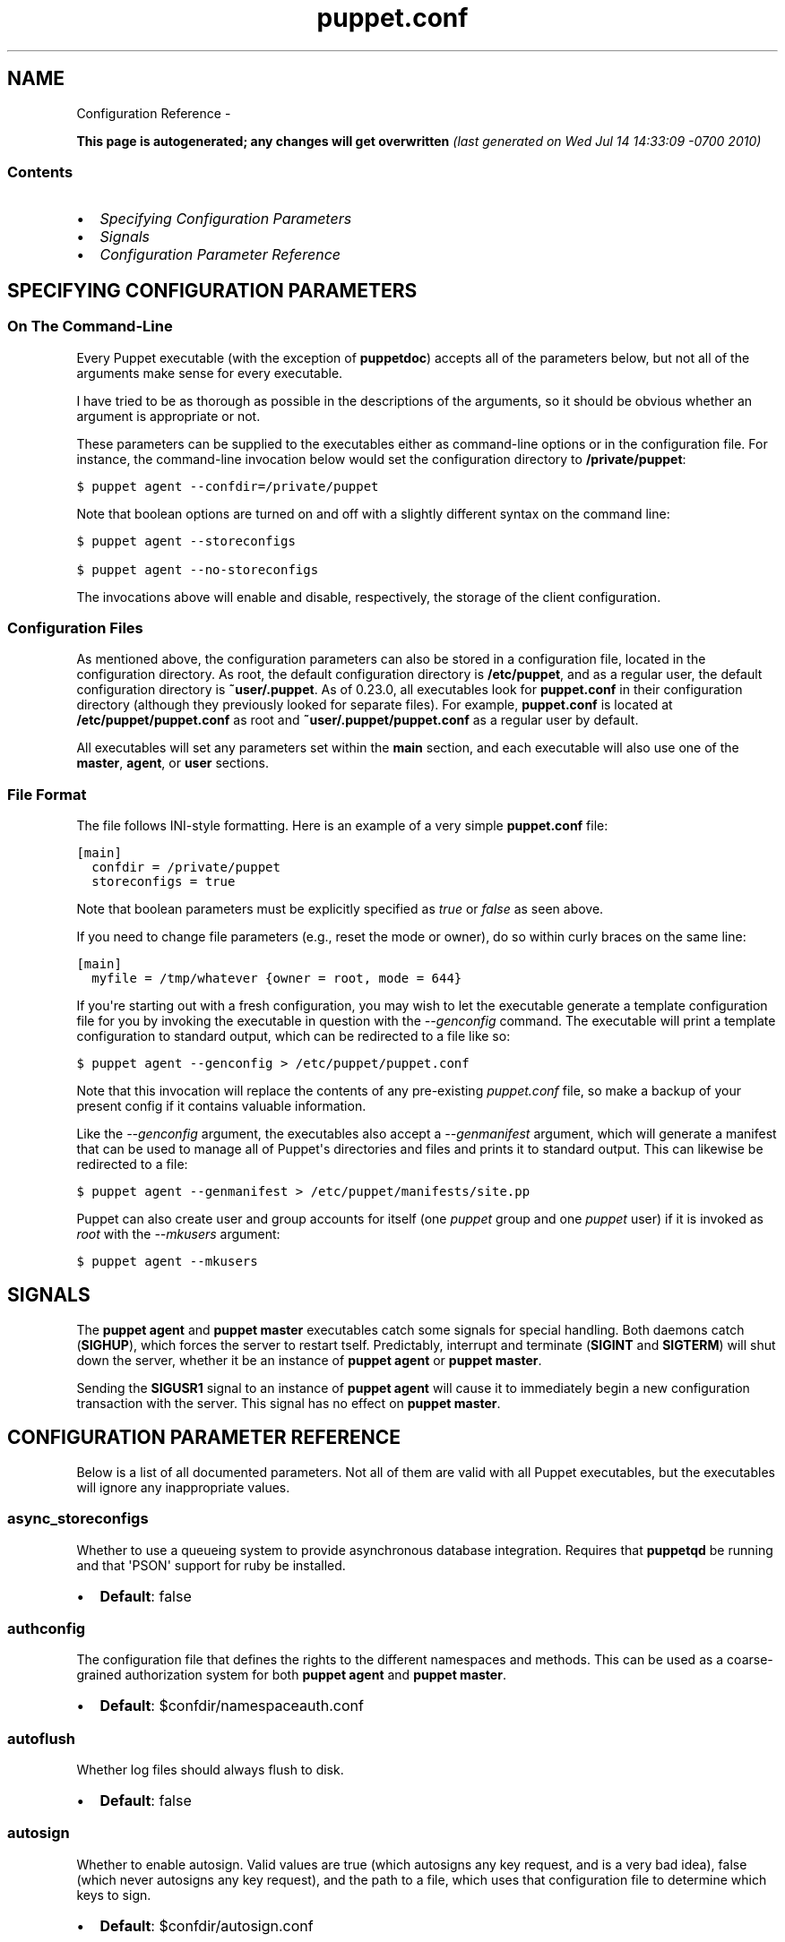 .TH puppet.conf 5 "" "" ""
.SH NAME
Configuration Reference \- 
.\" Man page generated from reStructeredText.
.
.sp
\fBThis page is autogenerated; any changes will get overwritten\fP \fI(last generated on Wed Jul 14 14:33:09 \-0700 2010)\fP
.SS Contents
.INDENT 0.0
.IP \(bu 2
.
\fI\%Specifying Configuration Parameters\fP
.IP \(bu 2
.
\fI\%Signals\fP
.IP \(bu 2
.
\fI\%Configuration Parameter Reference\fP
.UNINDENT
.SH SPECIFYING CONFIGURATION PARAMETERS
.SS On The Command\-Line
.sp
Every Puppet executable (with the exception of \fBpuppetdoc\fP) accepts all of
the parameters below, but not all of the arguments make sense for every executable.
.sp
I have tried to be as thorough as possible in the descriptions of the
arguments, so it should be obvious whether an argument is appropriate or not.
.sp
These parameters can be supplied to the executables either as command\-line
options or in the configuration file.  For instance, the command\-line
invocation below would set the configuration directory to \fB/private/puppet\fP:
.sp
.nf
.ft C
$ puppet agent \-\-confdir=/private/puppet
.ft P
.fi
.sp
Note that boolean options are turned on and off with a slightly different
syntax on the command line:
.sp
.nf
.ft C
$ puppet agent \-\-storeconfigs

$ puppet agent \-\-no\-storeconfigs
.ft P
.fi
.sp
The invocations above will enable and disable, respectively, the storage of
the client configuration.
.SS Configuration Files
.sp
As mentioned above, the configuration parameters can also be stored in a
configuration file, located in the configuration directory.  As root, the
default configuration directory is \fB/etc/puppet\fP, and as a regular user, the
default configuration directory is \fB~user/.puppet\fP.  As of 0.23.0, all
executables look for \fBpuppet.conf\fP in their configuration directory
(although they previously looked for separate files).  For example,
\fBpuppet.conf\fP is located at \fB/etc/puppet/puppet.conf\fP as root and
\fB~user/.puppet/puppet.conf\fP as a regular user by default.
.sp
All executables will set any parameters set within the \fBmain\fP section,
and each executable will also use one of the \fBmaster\fP, \fBagent\fP, or
\fBuser\fP sections.
.SS File Format
.sp
The file follows INI\-style formatting.  Here is an example of a very simple
\fBpuppet.conf\fP file:
.sp
.nf
.ft C
[main]
  confdir = /private/puppet
  storeconfigs = true
.ft P
.fi
.sp
Note that boolean parameters must be explicitly specified as \fItrue\fP or
\fIfalse\fP as seen above.
.sp
If you need to change file parameters (e.g., reset the mode or owner), do
so within curly braces on the same line:
.sp
.nf
.ft C
[main]
  myfile = /tmp/whatever {owner = root, mode = 644}
.ft P
.fi
.sp
If you\(aqre starting out with a fresh configuration, you may wish to let
the executable generate a template configuration file for you by invoking
the executable in question with the \fI\-\-genconfig\fP command.  The executable
will print a template configuration to standard output, which can be
redirected to a file like so:
.sp
.nf
.ft C
$ puppet agent \-\-genconfig > /etc/puppet/puppet.conf
.ft P
.fi
.sp
Note that this invocation will replace the contents of any pre\-existing
\fIpuppet.conf\fP file, so make a backup of your present config if it contains
valuable information.
.sp
Like the \fI\-\-genconfig\fP argument, the executables also accept a \fI\-\-genmanifest\fP
argument, which will generate a manifest that can be used to manage all of
Puppet\(aqs directories and files and prints it to standard output.  This can
likewise be redirected to a file:
.sp
.nf
.ft C
$ puppet agent \-\-genmanifest > /etc/puppet/manifests/site.pp
.ft P
.fi
.sp
Puppet can also create user and group accounts for itself (one \fIpuppet\fP group
and one \fIpuppet\fP user) if it is invoked as \fIroot\fP with the \fI\-\-mkusers\fP argument:
.sp
.nf
.ft C
$ puppet agent \-\-mkusers
.ft P
.fi
.SH SIGNALS
.sp
The \fBpuppet agent\fP and \fBpuppet master\fP executables catch some signals for special
handling.  Both daemons catch (\fBSIGHUP\fP), which forces the server to restart
tself.  Predictably, interrupt and terminate (\fBSIGINT\fP and \fBSIGTERM\fP) will shut
down the server, whether it be an instance of \fBpuppet agent\fP or \fBpuppet master\fP.
.sp
Sending the \fBSIGUSR1\fP signal to an instance of \fBpuppet agent\fP will cause it to
immediately begin a new configuration transaction with the server.  This
signal has no effect on \fBpuppet master\fP.
.SH CONFIGURATION PARAMETER REFERENCE
.sp
Below is a list of all documented parameters.  Not all of them are valid with all
Puppet executables, but the executables will ignore any inappropriate values.
.SS async_storeconfigs
.sp
Whether to use a queueing system to provide asynchronous database integration. Requires that \fBpuppetqd\fP be running and that \(aqPSON\(aq support for ruby be installed.
.INDENT 0.0
.IP \(bu 2
.
\fBDefault\fP: false
.UNINDENT
.SS authconfig
.sp
The configuration file that defines the rights to the different namespaces and methods.  This can be used as a coarse\-grained authorization system for both \fBpuppet agent\fP and \fBpuppet master\fP.
.INDENT 0.0
.IP \(bu 2
.
\fBDefault\fP: $confdir/namespaceauth.conf
.UNINDENT
.SS autoflush
.sp
Whether log files should always flush to disk.
.INDENT 0.0
.IP \(bu 2
.
\fBDefault\fP: false
.UNINDENT
.SS autosign
.sp
Whether to enable autosign.  Valid values are true (which autosigns any key request, and is a very bad idea), false (which never autosigns any key request), and the path to a file, which uses that configuration file to determine which keys to sign.
.INDENT 0.0
.IP \(bu 2
.
\fBDefault\fP: $confdir/autosign.conf
.UNINDENT
.SS bindaddress
.sp
The address a listening server should bind to.  Mongrel servers default to 127.0.0.1 and WEBrick defaults to 0.0.0.0.
.SS bucketdir
.sp
Where FileBucket files are stored.
.INDENT 0.0
.IP \(bu 2
.
\fBDefault\fP: $vardir/bucket
.UNINDENT
.SS ca
.sp
Wether the master should function as a certificate authority.
.INDENT 0.0
.IP \(bu 2
.
\fBDefault\fP: true
.UNINDENT
.SS ca_days
.sp
How long a certificate should be valid. This parameter is deprecated, use ca_ttl instead
.SS ca_md
.sp
The type of hash used in certificates.
.INDENT 0.0
.IP \(bu 2
.
\fBDefault\fP: md5
.UNINDENT
.SS ca_name
.sp
The name to use the Certificate Authority certificate.
.INDENT 0.0
.IP \(bu 2
.
\fBDefault\fP: $certname
.UNINDENT
.SS ca_port
.sp
The port to use for the certificate authority.
.INDENT 0.0
.IP \(bu 2
.
\fBDefault\fP: $masterport
.UNINDENT
.SS ca_server
.sp
The server to use for certificate authority requests.  It\(aqs a separate server because it cannot and does not need to horizontally scale.
.INDENT 0.0
.IP \(bu 2
.
\fBDefault\fP: $server
.UNINDENT
.SS ca_ttl
.sp
The default TTL for new certificates; valid values must be an integer, optionally followed by one of the units \(aqy\(aq (years of 365 days), \(aqd\(aq (days), \(aqh\(aq (hours), or \(aqs\(aq (seconds). The unit defaults to seconds. If this parameter is set, ca_days is ignored. Examples are \(aq3600\(aq (one hour) and \(aq1825d\(aq, which is the same as \(aq5y\(aq (5 years)
.INDENT 0.0
.IP \(bu 2
.
\fBDefault\fP: 5y
.UNINDENT
.SS cacert
.sp
The CA certificate.
.INDENT 0.0
.IP \(bu 2
.
\fBDefault\fP: $cadir/ca_crt.pem
.UNINDENT
.SS cacrl
.sp
The certificate revocation list (CRL) for the CA. Will be used if present but otherwise ignored.
.INDENT 0.0
.IP \(bu 2
.
\fBDefault\fP: $cadir/ca_crl.pem
.UNINDENT
.SS cadir
.sp
The root directory for the certificate authority.
.INDENT 0.0
.IP \(bu 2
.
\fBDefault\fP: $ssldir/ca
.UNINDENT
.SS cakey
.sp
The CA private key.
.INDENT 0.0
.IP \(bu 2
.
\fBDefault\fP: $cadir/ca_key.pem
.UNINDENT
.SS capass
.sp
Where the CA stores the password for the private key
.INDENT 0.0
.IP \(bu 2
.
\fBDefault\fP: $caprivatedir/ca.pass
.UNINDENT
.SS caprivatedir
.sp
Where the CA stores private certificate information.
.INDENT 0.0
.IP \(bu 2
.
\fBDefault\fP: $cadir/private
.UNINDENT
.SS capub
.sp
The CA public key.
.INDENT 0.0
.IP \(bu 2
.
\fBDefault\fP: $cadir/ca_pub.pem
.UNINDENT
.SS catalog_format
.sp
(Deprecated for \(aqpreferred_serialization_format\(aq) What format to use to dump the catalog.  Only supports \(aqmarshal\(aq and \(aqyaml\(aq.  Only matters on the client, since it asks the server for a specific format.
.SS catalog_terminus
.sp
Where to get node catalogs.  This is useful to change if, for instance, you\(aqd like to pre\-compile catalogs and store them in memcached or some other easily\-accessed store.
.INDENT 0.0
.IP \(bu 2
.
\fBDefault\fP: compiler
.UNINDENT
.SS cert_inventory
.sp
A Complete listing of all certificates
.INDENT 0.0
.IP \(bu 2
.
\fBDefault\fP: $cadir/inventory.txt
.UNINDENT
.SS certdir
.sp
The certificate directory.
.INDENT 0.0
.IP \(bu 2
.
\fBDefault\fP: $ssldir/certs
.UNINDENT
.SS certdnsnames
.sp
The DNS names on the Server certificate as a colon\-separated list. If it\(aqs anything other than an empty string, it will be used as an alias in the created certificate.  By default, only the server gets an alias set up, and only for \(aqpuppet\(aq.
.SS certificate_revocation
.sp
Whether certificate revocation should be supported by downloading a Certificate Revocation List (CRL) to all clients.  If enabled, CA chaining will almost definitely not work.
.INDENT 0.0
.IP \(bu 2
.
\fBDefault\fP: true
.UNINDENT
.SS certname
.sp
The name to use when handling certificates.  Defaults to the fully qualified domain name.
.INDENT 0.0
.IP \(bu 2
.
\fBDefault\fP: pelin.lovedthanlost.net
.UNINDENT
.SS classfile
.sp
The file in which puppet agent stores a list of the classes associated with the retrieved configuration.  Can be loaded in the separate \fBpuppet\fP executable using the \fB\-\-loadclasses\fP option.
.INDENT 0.0
.IP \(bu 2
.
\fBDefault\fP: $statedir/classes.txt
.UNINDENT
.SS client_datadir
.sp
The directory in which serialized data is stored on the client.
.INDENT 0.0
.IP \(bu 2
.
\fBDefault\fP: $vardir/client_data
.UNINDENT
.SS clientbucketdir
.sp
Where FileBucket files are stored locally.
.INDENT 0.0
.IP \(bu 2
.
\fBDefault\fP: $vardir/clientbucket
.UNINDENT
.SS clientyamldir
.sp
The directory in which client\-side YAML data is stored.
.INDENT 0.0
.IP \(bu 2
.
\fBDefault\fP: $vardir/client_yaml
.UNINDENT
.SS code
.sp
Code to parse directly.  This is essentially only used by \fBpuppet\fP, and should only be set if you\(aqre writing your own Puppet executable
.SS color
.sp
Whether to use colors when logging to the console. Valid values are \fBansi\fP (equivalent to \fBtrue\fP), \fBhtml\fP (mostly used during testing with TextMate), and \fBfalse\fP, which produces no color.
.INDENT 0.0
.IP \(bu 2
.
\fBDefault\fP: ansi
.UNINDENT
.SS confdir
.sp
The main Puppet configuration directory.  The default for this parameter is calculated based on the user.  If the process is running as root or the user that \fBpuppet master\fP is supposed to run as, it defaults to a system directory, but if it\(aqs running as any other user, it defaults to being in \fB~\fP.
.INDENT 0.0
.IP \(bu 2
.
\fBDefault\fP: /etc/puppet
.UNINDENT
.SS config
.sp
The configuration file for doc.
.INDENT 0.0
.IP \(bu 2
.
\fBDefault\fP: $confdir/puppet.conf
.UNINDENT
.SS config_version
.sp
How to determine the configuration version.  By default, it will be the time that the configuration is parsed, but you can provide a shell script to override how the version is determined.  The output of this script will be added to every log message in the reports, allowing you to correlate changes on your hosts to the source version on the server.
.SS configprint
.sp
Print the value of a specific configuration parameter.  If a parameter is provided for this, then the value is printed and puppet exits.  Comma\-separate multiple values.  For a list of all values, specify \(aqall\(aq.  This feature is only available in Puppet versions higher than 0.18.4.
.SS configtimeout
.sp
How long the client should wait for the configuration to be retrieved before considering it a failure.  This can help reduce flapping if too many clients contact the server at one time.
.INDENT 0.0
.IP \(bu 2
.
\fBDefault\fP: 120
.UNINDENT
.SS couchdb_url
.sp
The url where the puppet couchdb database will be created
.INDENT 0.0
.IP \(bu 2
.
\fBDefault\fP: \fI\%http://127.0.0.1:5984/puppet\fP
.UNINDENT
.SS csrdir
.sp
Where the CA stores certificate requests
.INDENT 0.0
.IP \(bu 2
.
\fBDefault\fP: $cadir/requests
.UNINDENT
.SS daemonize
.sp
Send the process into the background.  This is the default.
.INDENT 0.0
.IP \(bu 2
.
\fBDefault\fP: true
.UNINDENT
.SS dbadapter
.sp
The type of database to use.
.INDENT 0.0
.IP \(bu 2
.
\fBDefault\fP: sqlite3
.UNINDENT
.SS dbconnections
.sp
The number of database connections. Only used when networked databases are used.  Will be ignored if the value is an empty string or is less than 1.
.INDENT 0.0
.IP \(bu 2
.
\fBDefault\fP: 0
.UNINDENT
.SS dblocation
.sp
The database cache for client configurations.  Used for querying within the language.
.INDENT 0.0
.IP \(bu 2
.
\fBDefault\fP: $statedir/clientconfigs.sqlite3
.UNINDENT
.SS dbmigrate
.sp
Whether to automatically migrate the database.
.INDENT 0.0
.IP \(bu 2
.
\fBDefault\fP: false
.UNINDENT
.SS dbname
.sp
The name of the database to use.
.INDENT 0.0
.IP \(bu 2
.
\fBDefault\fP: puppet
.UNINDENT
.SS dbpassword
.sp
The database password for caching. Only used when networked databases are used.
.INDENT 0.0
.IP \(bu 2
.
\fBDefault\fP: puppet
.UNINDENT
.SS dbport
.sp
The database password for caching. Only used when networked databases are used.
.SS dbserver
.sp
The database server for caching. Only used when networked databases are used.
.INDENT 0.0
.IP \(bu 2
.
\fBDefault\fP: localhost
.UNINDENT
.SS dbsocket
.sp
The database socket location. Only used when networked databases are used.  Will be ignored if the value is an empty string.
.SS dbuser
.sp
The database user for caching. Only used when networked databases are used.
.INDENT 0.0
.IP \(bu 2
.
\fBDefault\fP: puppet
.UNINDENT
.SS diff
.sp
Which diff command to use when printing differences between files.
.INDENT 0.0
.IP \(bu 2
.
\fBDefault\fP: diff
.UNINDENT
.SS diff_args
.sp
Which arguments to pass to the diff command when printing differences between files.
.INDENT 0.0
.IP \(bu 2
.
\fBDefault\fP: \-u
.UNINDENT
.SS downcasefacts
.sp
Whether facts should be made all lowercase when sent to the server.
.INDENT 0.0
.IP \(bu 2
.
\fBDefault\fP: false
.UNINDENT
.SS dynamicfacts
.sp
Facts that are dynamic; these facts will be ignored when deciding whether changed facts should result in a recompile.  Multiple facts should be comma\-separated.
.INDENT 0.0
.IP \(bu 2
.
\fBDefault\fP: memorysize,memoryfree,swapsize,swapfree
.UNINDENT
.SS environment
.sp
The environment Puppet is running in.  For clients (e.g., \fBpuppet agent\fP) this determines the environment itself, which is used to find modules and much more.  For servers (i.e., \fBpuppet master\fP) this provides the default environment for nodes we know nothing about.
.INDENT 0.0
.IP \(bu 2
.
\fBDefault\fP: production
.UNINDENT
.SS evaltrace
.sp
Whether each resource should log when it is being evaluated.  This allows you to interactively see exactly what is being done.
.INDENT 0.0
.IP \(bu 2
.
\fBDefault\fP: false
.UNINDENT
.SS external_nodes
.sp
An external command that can produce node information.  The output must be a YAML dump of a hash, and that hash must have one or both of \fBclasses\fP and \fBparameters\fP, where \fBclasses\fP is an array and \fBparameters\fP is a hash.  For unknown nodes, the commands should exit with a non\-zero exit code. This command makes it straightforward to store your node mapping information in other data sources like databases.
.INDENT 0.0
.IP \(bu 2
.
\fBDefault\fP: none
.UNINDENT
.SS factdest
.sp
Where Puppet should store facts that it pulls down from the central server.
.INDENT 0.0
.IP \(bu 2
.
\fBDefault\fP: $vardir/facts/
.UNINDENT
.SS factpath
.sp
Where Puppet should look for facts.  Multiple directories should be colon\-separated, like normal PATH variables.
.INDENT 0.0
.IP \(bu 2
.
\fBDefault\fP: $vardir/lib/facter/${\fI\%File::PATH_SEPARATOR\fP}$vardir/facts
.UNINDENT
.SS facts_terminus
.sp
Where to get node facts.
.INDENT 0.0
.IP \(bu 2
.
\fBDefault\fP: facter
.UNINDENT
.SS factsignore
.sp
What files to ignore when pulling down facts.
.INDENT 0.0
.IP \(bu 2
.
\fBDefault\fP: .svn CVS
.UNINDENT
.SS factsource
.sp
From where to retrieve facts.  The standard Puppet \fBfile\fP type is used for retrieval, so anything that is a valid file source can be used here.
.INDENT 0.0
.IP \(bu 2
.
\fBDefault\fP: puppet://$server/facts/
.UNINDENT
.SS factsync
.sp
Whether facts should be synced with the central server.
.INDENT 0.0
.IP \(bu 2
.
\fBDefault\fP: false
.UNINDENT
.SS fileserverconfig
.sp
Where the fileserver configuration is stored.
.INDENT 0.0
.IP \(bu 2
.
\fBDefault\fP: $confdir/fileserver.conf
.UNINDENT
.SS filetimeout
.sp
The minimum time to wait (in seconds) between checking for updates in configuration files.  This timeout determines how quickly Puppet checks whether a file (such as manifests or templates) has changed on disk.
.INDENT 0.0
.IP \(bu 2
.
\fBDefault\fP: 15
.UNINDENT
.SS freeze_main
.sp
Freezes the \(aqmain\(aq class, disallowing any code to be added to it.  This essentially means that you can\(aqt have any code outside of a node, class, or definition other than in the site manifest.
.INDENT 0.0
.IP \(bu 2
.
\fBDefault\fP: false
.UNINDENT
.SS genconfig
.sp
Whether to just print a configuration to stdout and exit.  Only makes sense when used interactively.  Takes into account arguments specified on the CLI.
.INDENT 0.0
.IP \(bu 2
.
\fBDefault\fP: false
.UNINDENT
.SS genmanifest
.sp
Whether to just print a manifest to stdout and exit.  Only makes sense when used interactively.  Takes into account arguments specified on the CLI.
.INDENT 0.0
.IP \(bu 2
.
\fBDefault\fP: false
.UNINDENT
.SS graph
.sp
Whether to create dot graph files for the different configuration graphs.  These dot files can be interpreted by tools like OmniGraffle or dot (which is part of ImageMagick).
.INDENT 0.0
.IP \(bu 2
.
\fBDefault\fP: false
.UNINDENT
.SS graphdir
.sp
Where to store dot\-outputted graphs.
.INDENT 0.0
.IP \(bu 2
.
\fBDefault\fP: $statedir/graphs
.UNINDENT
.SS group
.sp
The group puppet master should run as.
.INDENT 0.0
.IP \(bu 2
.
\fBDefault\fP: puppet
.UNINDENT
.SS hostcert
.sp
Where individual hosts store and look for their certificates.
.INDENT 0.0
.IP \(bu 2
.
\fBDefault\fP: $certdir/$certname.pem
.UNINDENT
.SS hostcrl
.sp
Where the host\(aqs certificate revocation list can be found. This is distinct from the certificate authority\(aqs CRL.
.INDENT 0.0
.IP \(bu 2
.
\fBDefault\fP: $ssldir/crl.pem
.UNINDENT
.SS hostcsr
.sp
Where individual hosts store and look for their certificate requests.
.INDENT 0.0
.IP \(bu 2
.
\fBDefault\fP: $ssldir/csr_$certname.pem
.UNINDENT
.SS hostprivkey
.sp
Where individual hosts store and look for their private key.
.INDENT 0.0
.IP \(bu 2
.
\fBDefault\fP: $privatekeydir/$certname.pem
.UNINDENT
.SS hostpubkey
.sp
Where individual hosts store and look for their public key.
.INDENT 0.0
.IP \(bu 2
.
\fBDefault\fP: $publickeydir/$certname.pem
.UNINDENT
.SS http_compression
.sp
Allow http compression in REST communication with the master. This setting might improve performance for agent \-> master communications over slow WANs. Your puppetmaster needs to support compression (usually by activating some settings in a reverse\-proxy in front of the puppetmaster, which rules out webrick). It is harmless to activate this settings if your master doesn\(aqt support compression, but if it supports it, this setting might reduce performance on high\-speed LANs.
.INDENT 0.0
.IP \(bu 2
.
\fBDefault\fP: false
.UNINDENT
.SS http_proxy_host
.sp
The HTTP proxy host to use for outgoing connections.  Note: You may need to use a FQDN for the server hostname when using a proxy.
.INDENT 0.0
.IP \(bu 2
.
\fBDefault\fP: none
.UNINDENT
.SS http_proxy_port
.sp
The HTTP proxy port to use for outgoing connections
.INDENT 0.0
.IP \(bu 2
.
\fBDefault\fP: 3128
.UNINDENT
.SS httplog
.sp
Where the puppet agent web server logs.
.INDENT 0.0
.IP \(bu 2
.
\fBDefault\fP: $logdir/http.log
.UNINDENT
.SS ignorecache
.sp
Ignore cache and always recompile the configuration.  This is useful for testing new configurations, where the local cache may in fact be stale even if the timestamps are up to date \- if the facts change or if the server changes.
.INDENT 0.0
.IP \(bu 2
.
\fBDefault\fP: false
.UNINDENT
.SS ignoreimport
.sp
A parameter that can be used in commit hooks, since it enables you to parse\-check a single file rather than requiring that all files exist.
.INDENT 0.0
.IP \(bu 2
.
\fBDefault\fP: false
.UNINDENT
.SS ignoreschedules
.sp
Boolean; whether puppet agent should ignore schedules.  This is useful for initial puppet agent runs.
.INDENT 0.0
.IP \(bu 2
.
\fBDefault\fP: false
.UNINDENT
.SS keylength
.sp
The bit length of keys.
.INDENT 0.0
.IP \(bu 2
.
\fBDefault\fP: 1024
.UNINDENT
.SS ldapattrs
.sp
The LDAP attributes to include when querying LDAP for nodes.  All returned attributes are set as variables in the top\-level scope. Multiple values should be comma\-separated.  The value \(aqall\(aq returns all attributes.
.INDENT 0.0
.IP \(bu 2
.
\fBDefault\fP: all
.UNINDENT
.SS ldapbase
.sp
The search base for LDAP searches.  It\(aqs impossible to provide a meaningful default here, although the LDAP libraries might have one already set.  Generally, it should be the \(aqou=Hosts\(aq branch under your main directory.
.SS ldapclassattrs
.sp
The LDAP attributes to use to define Puppet classes.  Values should be comma\-separated.
.INDENT 0.0
.IP \(bu 2
.
\fBDefault\fP: puppetclass
.UNINDENT
.SS ldapnodes
.sp
Whether to search for node configurations in LDAP.  See \fI\%http://projects.puppetlabs.com/projects/puppet/wiki/LDAP_Nodes\fP for more information.
.INDENT 0.0
.IP \(bu 2
.
\fBDefault\fP: false
.UNINDENT
.SS ldapparentattr
.sp
The attribute to use to define the parent node.
.INDENT 0.0
.IP \(bu 2
.
\fBDefault\fP: parentnode
.UNINDENT
.SS ldappassword
.sp
The password to use to connect to LDAP.
.SS ldapport
.sp
The LDAP port.  Only used if \fBldapnodes\fP is enabled.
.INDENT 0.0
.IP \(bu 2
.
\fBDefault\fP: 389
.UNINDENT
.SS ldapserver
.sp
The LDAP server.  Only used if \fBldapnodes\fP is enabled.
.INDENT 0.0
.IP \(bu 2
.
\fBDefault\fP: ldap
.UNINDENT
.SS ldapssl
.sp
Whether SSL should be used when searching for nodes. Defaults to false because SSL usually requires certificates to be set up on the client side.
.INDENT 0.0
.IP \(bu 2
.
\fBDefault\fP: false
.UNINDENT
.SS ldapstackedattrs
.sp
The LDAP attributes that should be stacked to arrays by adding the values in all hierarchy elements of the tree.  Values should be comma\-separated.
.INDENT 0.0
.IP \(bu 2
.
\fBDefault\fP: puppetvar
.UNINDENT
.SS ldapstring
.sp
The search string used to find an LDAP node.
.INDENT 0.0
.IP \(bu 2
.
\fBDefault\fP: (&(objectclass=puppetClient)(cn=%s))
.UNINDENT
.SS ldaptls
.sp
Whether TLS should be used when searching for nodes. Defaults to false because TLS usually requires certificates to be set up on the client side.
.INDENT 0.0
.IP \(bu 2
.
\fBDefault\fP: false
.UNINDENT
.SS ldapuser
.sp
The user to use to connect to LDAP.  Must be specified as a full DN.
.SS lexical
.sp
Whether to use lexical scoping (vs. dynamic).
.INDENT 0.0
.IP \(bu 2
.
\fBDefault\fP: false
.UNINDENT
.SS libdir
.sp
An extra search path for Puppet.  This is only useful for those files that Puppet will load on demand, and is only guaranteed to work for those cases.  In fact, the autoload mechanism is responsible for making sure this directory is in Ruby\(aqs search path
.INDENT 0.0
.IP \(bu 2
.
\fBDefault\fP: $vardir/lib
.UNINDENT
.SS listen
.sp
Whether puppet agent should listen for connections.  If this is true, then by default only the \fBrunner\fP server is started, which allows remote authorized and authenticated nodes to connect and trigger \fBpuppet agent\fP runs.
.INDENT 0.0
.IP \(bu 2
.
\fBDefault\fP: false
.UNINDENT
.SS localcacert
.sp
Where each client stores the CA certificate.
.INDENT 0.0
.IP \(bu 2
.
\fBDefault\fP: $certdir/ca.pem
.UNINDENT
.SS localconfig
.sp
Where puppet agent caches the local configuration.  An extension indicating the cache format is added automatically.
.INDENT 0.0
.IP \(bu 2
.
\fBDefault\fP: $statedir/localconfig
.UNINDENT
.SS logdir
.sp
The Puppet log directory.
.INDENT 0.0
.IP \(bu 2
.
\fBDefault\fP: $vardir/log
.UNINDENT
.SS manage_internal_file_permissions
.sp
Whether Puppet should manage the owner, group, and mode of files it uses internally
.INDENT 0.0
.IP \(bu 2
.
\fBDefault\fP: true
.UNINDENT
.SS manifest
.sp
The entry\-point manifest for puppet master.
.INDENT 0.0
.IP \(bu 2
.
\fBDefault\fP: $manifestdir/site.pp
.UNINDENT
.SS manifestdir
.sp
Where puppet master looks for its manifests.
.INDENT 0.0
.IP \(bu 2
.
\fBDefault\fP: $confdir/manifests
.UNINDENT
.SS masterhttplog
.sp
Where the puppet master web server logs.
.INDENT 0.0
.IP \(bu 2
.
\fBDefault\fP: $logdir/masterhttp.log
.UNINDENT
.SS masterlog
.sp
Where puppet master logs.  This is generally not used, since syslog is the default log destination.
.INDENT 0.0
.IP \(bu 2
.
\fBDefault\fP: $logdir/puppetmaster.log
.UNINDENT
.SS masterport
.sp
Which port puppet master listens on.
.INDENT 0.0
.IP \(bu 2
.
\fBDefault\fP: 8140
.UNINDENT
.SS maximum_uid
.sp
The maximum allowed UID.  Some platforms use negative UIDs but then ship with tools that do not know how to handle signed ints, so the UIDs show up as huge numbers that can then not be fed back into the system.  This is a hackish way to fail in a slightly more useful way when that happens.
.INDENT 0.0
.IP \(bu 2
.
\fBDefault\fP: 4294967290
.UNINDENT
.SS mkusers
.sp
Whether to create the necessary user and group that puppet agent will run as.
.INDENT 0.0
.IP \(bu 2
.
\fBDefault\fP: false
.UNINDENT
.SS mode
.sp
The effective \(aqrun mode\(aq of the application: master, agent, or user.
.INDENT 0.0
.IP \(bu 2
.
\fBDefault\fP: master
.UNINDENT
.SS modulepath
.sp
The search path for modules as a colon\-separated list of directories.
.INDENT 0.0
.IP \(bu 2
.
\fBDefault\fP: $confdir/modules:/usr/share/puppet/modules
.UNINDENT
.SS name
.sp
The name of the application, if we are running as one.  The default is essentially $0 without the path or \fB.rb\fP.
.INDENT 0.0
.IP \(bu 2
.
\fBDefault\fP: doc
.UNINDENT
.SS node_name
.sp
How the puppetmaster determines the client\(aqs identity and sets the \(aqhostname\(aq, \(aqfqdn\(aq and \(aqdomain\(aq facts for use in the manifest, in particular for determining which \(aqnode\(aq statement applies to the client. Possible values are \(aqcert\(aq (use the subject\(aqs CN in the client\(aqs certificate) and \(aqfacter\(aq (use the hostname that the client reported in its facts)
.INDENT 0.0
.IP \(bu 2
.
\fBDefault\fP: cert
.UNINDENT
.SS node_terminus
.sp
Where to find information about nodes.
.INDENT 0.0
.IP \(bu 2
.
\fBDefault\fP: plain
.UNINDENT
.SS noop
.sp
Whether puppet agent should be run in noop mode.
.INDENT 0.0
.IP \(bu 2
.
\fBDefault\fP: false
.UNINDENT
.SS onetime
.sp
Run the configuration once, rather than as a long\-running daemon. This is useful for interactively running puppetd.
.INDENT 0.0
.IP \(bu 2
.
\fBDefault\fP: false
.UNINDENT
.SS parseonly
.sp
Just check the syntax of the manifests.
.INDENT 0.0
.IP \(bu 2
.
\fBDefault\fP: false
.UNINDENT
.SS passfile
.sp
Where puppet agent stores the password for its private key. Generally unused.
.INDENT 0.0
.IP \(bu 2
.
\fBDefault\fP: $privatedir/password
.UNINDENT
.SS path
.sp
The shell search path.  Defaults to whatever is inherited from the parent process.
.INDENT 0.0
.IP \(bu 2
.
\fBDefault\fP: none
.UNINDENT
.SS pidfile
.sp
The pid file
.INDENT 0.0
.IP \(bu 2
.
\fBDefault\fP: $rundir/$name.pid
.UNINDENT
.SS plugindest
.sp
Where Puppet should store plugins that it pulls down from the central server.
.INDENT 0.0
.IP \(bu 2
.
\fBDefault\fP: $libdir
.UNINDENT
.SS pluginsignore
.sp
What files to ignore when pulling down plugins.
.INDENT 0.0
.IP \(bu 2
.
\fBDefault\fP: .svn CVS .git
.UNINDENT
.SS pluginsource
.sp
From where to retrieve plugins.  The standard Puppet \fBfile\fP type is used for retrieval, so anything that is a valid file source can be used here.
.INDENT 0.0
.IP \(bu 2
.
\fBDefault\fP: puppet://$server/plugins
.UNINDENT
.SS pluginsync
.sp
Whether plugins should be synced with the central server.
.INDENT 0.0
.IP \(bu 2
.
\fBDefault\fP: false
.UNINDENT
.SS postrun_command
.sp
A command to run after every agent run.  If this command returns a non\-zero return code, the entire Puppet run will be considered to have failed, even though it might have performed work during the normal run.
.SS preferred_serialization_format
.sp
The preferred means of serializing ruby instances for passing over the wire.  This won\(aqt guarantee that all instances will be serialized using this method, since not all classes can be guaranteed to support this format, but it will be used for all classes that support it.
.INDENT 0.0
.IP \(bu 2
.
\fBDefault\fP: pson
.UNINDENT
.SS prerun_command
.sp
A command to run before every agent run.  If this command returns a non\-zero return code, the entire Puppet run will fail.
.SS privatedir
.sp
Where the client stores private certificate information.
.INDENT 0.0
.IP \(bu 2
.
\fBDefault\fP: $ssldir/private
.UNINDENT
.SS privatekeydir
.sp
The private key directory.
.INDENT 0.0
.IP \(bu 2
.
\fBDefault\fP: $ssldir/private_keys
.UNINDENT
.SS publickeydir
.sp
The public key directory.
.INDENT 0.0
.IP \(bu 2
.
\fBDefault\fP: $ssldir/public_keys
.UNINDENT
.SS puppetdlockfile
.sp
A lock file to temporarily stop puppet agent from doing anything.
.INDENT 0.0
.IP \(bu 2
.
\fBDefault\fP: $statedir/puppetdlock
.UNINDENT
.SS puppetdlog
.sp
The log file for puppet agent.  This is generally not used.
.INDENT 0.0
.IP \(bu 2
.
\fBDefault\fP: $logdir/puppetd.log
.UNINDENT
.SS puppetport
.sp
Which port puppet agent listens on.
.INDENT 0.0
.IP \(bu 2
.
\fBDefault\fP: 8139
.UNINDENT
.SS queue_source
.sp
Which type of queue to use for asynchronous processing.  If your stomp server requires authentication, you can include it in the URI as long as your stomp client library is at least 1.1.1
.INDENT 0.0
.IP \(bu 2
.
\fBDefault\fP: stomp://localhost:61613/
.UNINDENT
.SS queue_type
.sp
Which type of queue to use for asynchronous processing.
.INDENT 0.0
.IP \(bu 2
.
\fBDefault\fP: stomp
.UNINDENT
.SS rails_loglevel
.sp
The log level for Rails connections.  The value must be a valid log level within Rails.  Production environments normally use \fBinfo\fP and other environments normally use \fBdebug\fP.
.INDENT 0.0
.IP \(bu 2
.
\fBDefault\fP: info
.UNINDENT
.SS railslog
.sp
Where Rails\-specific logs are sent
.INDENT 0.0
.IP \(bu 2
.
\fBDefault\fP: $logdir/rails.log
.UNINDENT
.SS report
.sp
Whether to send reports after every transaction.
.INDENT 0.0
.IP \(bu 2
.
\fBDefault\fP: false
.UNINDENT
.SS report_port
.sp
The port to communicate with the report_server.
.INDENT 0.0
.IP \(bu 2
.
\fBDefault\fP: $masterport
.UNINDENT
.SS report_server
.sp
The server to which to send transaction reports.
.INDENT 0.0
.IP \(bu 2
.
\fBDefault\fP: $server
.UNINDENT
.SS reportdir
.sp
The directory in which to store reports received from the client.  Each client gets a separate subdirectory.
.INDENT 0.0
.IP \(bu 2
.
\fBDefault\fP: $vardir/reports
.UNINDENT
.SS reportfrom
.sp
The \(aqfrom\(aq email address for the reports.
.INDENT 0.0
.IP \(bu 2
.
\fBDefault\fP: \fI\%report@pelin.lovedthanlost.net\fP
.UNINDENT
.SS reports
.sp
The list of reports to generate.  All reports are looked for in puppet/reports/name.rb, and multiple report names should be comma\-separated (whitespace is okay).
.INDENT 0.0
.IP \(bu 2
.
\fBDefault\fP: store
.UNINDENT
.SS reportserver
.sp
(Deprecated for \(aqreport_server\(aq) The server to which to send transaction reports.
.INDENT 0.0
.IP \(bu 2
.
\fBDefault\fP: $server
.UNINDENT
.SS reporturl
.sp
The URL used by the http reports processor to send reports
.INDENT 0.0
.IP \(bu 2
.
\fBDefault\fP: \fI\%http://localhost:3000/reports\fP
.UNINDENT
.SS req_bits
.sp
The bit length of the certificates.
.INDENT 0.0
.IP \(bu 2
.
\fBDefault\fP: 2048
.UNINDENT
.SS requestdir
.sp
Where host certificate requests are stored.
.INDENT 0.0
.IP \(bu 2
.
\fBDefault\fP: $ssldir/certificate_requests
.UNINDENT
.SS rest_authconfig
.sp
The configuration file that defines the rights to the different rest indirections.  This can be used as a fine\-grained authorization system for \fBpuppet master\fP.
.INDENT 0.0
.IP \(bu 2
.
\fBDefault\fP: $confdir/auth.conf
.UNINDENT
.SS rrddir
.sp
The directory where RRD database files are stored. Directories for each reporting host will be created under this directory.
.INDENT 0.0
.IP \(bu 2
.
\fBDefault\fP: $vardir/rrd
.UNINDENT
.SS rrdinterval
.sp
How often RRD should expect data. This should match how often the hosts report back to the server.
.INDENT 0.0
.IP \(bu 2
.
\fBDefault\fP: $runinterval
.UNINDENT
.SS rundir
.sp
Where Puppet PID files are kept.
.INDENT 0.0
.IP \(bu 2
.
\fBDefault\fP: $vardir/run
.UNINDENT
.SS runinterval
.sp
How often puppet agent applies the client configuration; in seconds.
.INDENT 0.0
.IP \(bu 2
.
\fBDefault\fP: 1800
.UNINDENT
.SS sendmail
.sp
Where to find the sendmail binary with which to send email.
.INDENT 0.0
.IP \(bu 2
.
\fBDefault\fP: /usr/sbin/sendmail
.UNINDENT
.SS serial
.sp
Where the serial number for certificates is stored.
.INDENT 0.0
.IP \(bu 2
.
\fBDefault\fP: $cadir/serial
.UNINDENT
.SS server
.sp
The server to which server puppet agent should connect
.INDENT 0.0
.IP \(bu 2
.
\fBDefault\fP: puppet
.UNINDENT
.SS server_datadir
.sp
The directory in which serialized data is stored, usually in a subdirectory.
.INDENT 0.0
.IP \(bu 2
.
\fBDefault\fP: $vardir/server_data
.UNINDENT
.SS servertype
.sp
The type of server to use.  Currently supported options are webrick and mongrel.  If you use mongrel, you will need a proxy in front of the process or processes, since Mongrel cannot speak SSL.
.INDENT 0.0
.IP \(bu 2
.
\fBDefault\fP: webrick
.UNINDENT
.SS show_diff
.sp
Whether to print a contextual diff when files are being replaced.  The diff is printed on stdout, so this option is meaningless unless you are running Puppet interactively. This feature currently requires the \fBdiff/lcs\fP Ruby library.
.INDENT 0.0
.IP \(bu 2
.
\fBDefault\fP: false
.UNINDENT
.SS signeddir
.sp
Where the CA stores signed certificates.
.INDENT 0.0
.IP \(bu 2
.
\fBDefault\fP: $cadir/signed
.UNINDENT
.SS smtpserver
.sp
The server through which to send email reports.
.INDENT 0.0
.IP \(bu 2
.
\fBDefault\fP: none
.UNINDENT
.SS splay
.sp
Whether to sleep for a pseudo\-random (but consistent) amount of time before a run.
.INDENT 0.0
.IP \(bu 2
.
\fBDefault\fP: false
.UNINDENT
.SS splaylimit
.sp
The maximum time to delay before runs.  Defaults to being the same as the run interval.
.INDENT 0.0
.IP \(bu 2
.
\fBDefault\fP: $runinterval
.UNINDENT
.SS ssl_client_header
.sp
The header containing an authenticated client\(aqs SSL DN.  Only used with Mongrel.  This header must be set by the proxy to the authenticated client\(aqs SSL DN (e.g., \fB/CN=puppet.puppetlabs.com\fP). See \fI\%http://projects.puppetlabs.com/projects/puppet/wiki/Using_Mongrel\fP for more information.
.INDENT 0.0
.IP \(bu 2
.
\fBDefault\fP: HTTP_X_CLIENT_DN
.UNINDENT
.SS ssl_client_verify_header
.sp
The header containing the status message of the client verification. Only used with Mongrel.  This header must be set by the proxy to \(aqSUCCESS\(aq if the client successfully authenticated, and anything else otherwise. See \fI\%http://projects.puppetlabs.com/projects/puppet/wiki/Using_Mongrel\fP for more information.
.INDENT 0.0
.IP \(bu 2
.
\fBDefault\fP: HTTP_X_CLIENT_VERIFY
.UNINDENT
.SS ssldir
.sp
Where SSL certificates are kept.
.INDENT 0.0
.IP \(bu 2
.
\fBDefault\fP: $confdir/ssl
.UNINDENT
.SS statedir
.sp
The directory where Puppet state is stored.  Generally, this directory can be removed without causing harm (although it might result in spurious service restarts).
.INDENT 0.0
.IP \(bu 2
.
\fBDefault\fP: $vardir/state
.UNINDENT
.SS statefile
.sp
Where puppet agent and puppet master store state associated with the running configuration.  In the case of puppet master, this file reflects the state discovered through interacting with clients.
.INDENT 0.0
.IP \(bu 2
.
\fBDefault\fP: $statedir/state.yaml
.UNINDENT
.SS storeconfigs
.sp
Whether to store each client\(aqs configuration.  This requires ActiveRecord from Ruby on Rails.
.INDENT 0.0
.IP \(bu 2
.
\fBDefault\fP: false
.UNINDENT
.SS strict_hostname_checking
.sp
Whether to only search for the complete hostname as it is in the certificate when searching for node information in the catalogs.
.INDENT 0.0
.IP \(bu 2
.
\fBDefault\fP: false
.UNINDENT
.SS summarize
.sp
Whether to print a transaction summary.
.INDENT 0.0
.IP \(bu 2
.
\fBDefault\fP: false
.UNINDENT
.SS syslogfacility
.sp
What syslog facility to use when logging to syslog.  Syslog has a fixed list of valid facilities, and you must choose one of those; you cannot just make one up.
.INDENT 0.0
.IP \(bu 2
.
\fBDefault\fP: daemon
.UNINDENT
.SS tagmap
.sp
The mapping between reporting tags and email addresses.
.INDENT 0.0
.IP \(bu 2
.
\fBDefault\fP: $confdir/tagmail.conf
.UNINDENT
.SS tags
.sp
Tags to use to find resources.  If this is set, then only resources tagged with the specified tags will be applied. Values must be comma\-separated.
.SS templatedir
.sp
Where Puppet looks for template files.  Can be a list of colon\-seperated directories.
.INDENT 0.0
.IP \(bu 2
.
\fBDefault\fP: $vardir/templates
.UNINDENT
.SS thin_storeconfigs
.sp
Boolean; wether storeconfigs store in the database only the facts and exported resources. If true, then storeconfigs performance will be higher and still allow exported/collected resources, but other usage external to Puppet might not work
.INDENT 0.0
.IP \(bu 2
.
\fBDefault\fP: false
.UNINDENT
.SS trace
.sp
Whether to print stack traces on some errors
.INDENT 0.0
.IP \(bu 2
.
\fBDefault\fP: false
.UNINDENT
.SS use_cached_catalog
.sp
Whether to only use the cached catalog rather than compiling a new catalog on every run.  Puppet can be run with this enabled by default and then selectively disabled when a recompile is desired.
.INDENT 0.0
.IP \(bu 2
.
\fBDefault\fP: false
.UNINDENT
.SS usecacheonfailure
.sp
Whether to use the cached configuration when the remote configuration will not compile.  This option is useful for testing new configurations, where you want to fix the broken configuration rather than reverting to a known\-good one.
.INDENT 0.0
.IP \(bu 2
.
\fBDefault\fP: true
.UNINDENT
.SS user
.sp
The user puppet master should run as.
.INDENT 0.0
.IP \(bu 2
.
\fBDefault\fP: puppet
.UNINDENT
.SS vardir
.sp
Where Puppet stores dynamic and growing data.  The default for this parameter is calculated specially, like \fI\%confdir\fP.
.INDENT 0.0
.IP \(bu 2
.
\fBDefault\fP: /var/lib/puppet
.UNINDENT
.SS yamldir
.sp
The directory in which YAML data is stored, usually in a subdirectory.
.INDENT 0.0
.IP \(bu 2
.
\fBDefault\fP: $vardir/yaml
.UNINDENT
.SS zlib
.sp
Boolean; whether to use the zlib library
.INDENT 0.0
.IP \(bu 2
.
\fBDefault\fP: true
.UNINDENT

.sp
.ce
----

.ce 0
.sp
.sp
\fIThis page autogenerated on Wed Jul 14 14:33:09 \-0700 2010\fP
.\" Generated by docutils manpage writer.
.\" 
.
